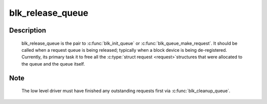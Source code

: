 .. -*- coding: utf-8; mode: rst -*-
.. src-file: block/blk-sysfs.c

.. _`blk_release_queue`:

blk_release_queue
=================

.. c:function:: void blk_release_queue(struct kobject *kobj)

    - release a \ :c:type:`struct request_queue <request_queue>`\  when it is no longer needed

    :param struct kobject \*kobj:
        the kobj belonging to the request queue to be released

.. _`blk_release_queue.description`:

Description
-----------

    blk_release_queue is the pair to \ :c:func:`blk_init_queue`\  or
    \ :c:func:`blk_queue_make_request`\ .  It should be called when a request queue is
    being released; typically when a block device is being de-registered.
    Currently, its primary task it to free all the \ :c:type:`struct request <request>`\ 
    structures that were allocated to the queue and the queue itself.

.. _`blk_release_queue.note`:

Note
----

    The low level driver must have finished any outstanding requests first
    via \ :c:func:`blk_cleanup_queue`\ .

.. This file was automatic generated / don't edit.

